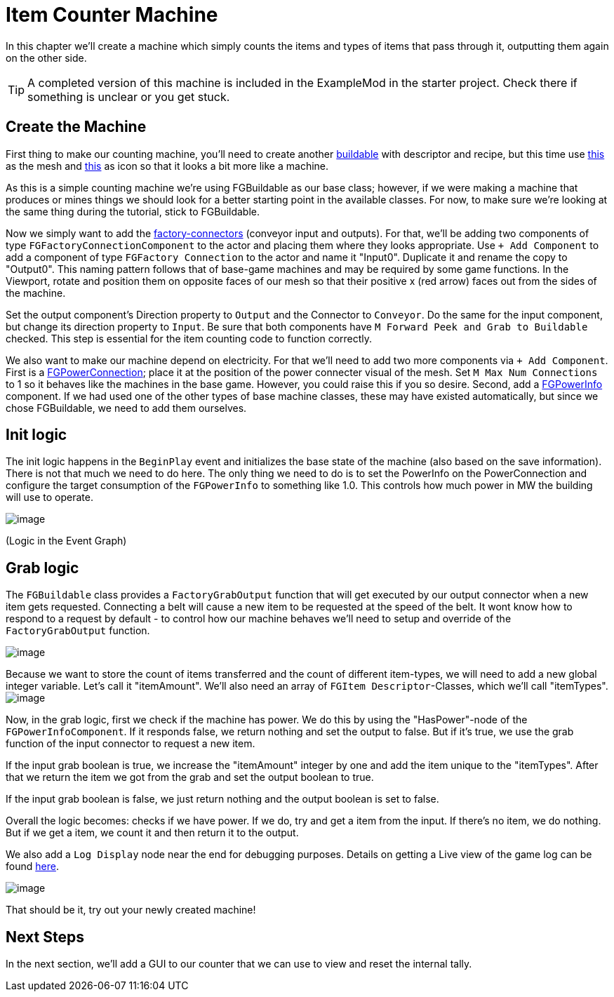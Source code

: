 = Item Counter Machine

In this chapter we'll create a machine which simply counts the items and types of items that pass through it, outputting them again on the other side. 

[TIP]
=====
A completed version of this machine is included in the ExampleMod in the starter project.
Check there if something is unclear or you get stuck.
=====

== Create the Machine

First thing to make our counting machine, you'll need to create another xref:Development/BeginnersGuide/SimpleMod/buildable.adoc[buildable] with descriptor and recipe, but this time use link:{attachmentsdir}/BeginnersGuide/simpleMod/SM_SampleMachine.fbx[this] as the mesh and link:{attachmentsdir}/BeginnersGuide/simpleMod/Icon_SimpleMachine.png[this] as icon so that it looks a bit more like a machine.

As this is a simple counting machine we're using FGBuildable as our base class; however, if we were making a machine that produces or mines things we should look for a better starting point in the available classes.
For now, to make sure we're looking at the same thing during the tutorial, stick to FGBuildable.

Now we simply want to add the xref:Development/Satisfactory/FactoryConnectors.adoc[factory-connectors] (conveyor input and outputs).
For that, we'll be adding two components of type `FGFactoryConnectionComponent` to the actor and placing them where they looks appropriate.
Use `+ Add Component` to add a component of type `FGFactory Connection` to the actor and name it "Input0".
Duplicate it and rename the copy to "Output0". This naming pattern follows that of base-game machines and may be required by some game functions.
In the Viewport, rotate and position them on opposite faces of our mesh so that their positive x (red arrow) faces out from the sides of the machine.

Set the output component's Direction property to `Output` and the Connector to `Conveyor`. Do the same for the input component, but change its direction property to `Input`.
Be sure that both components have `M Forward Peek and Grab to Buildable` checked.
This step is essential for the item counting code to function correctly.

We also want to make our machine depend on electricity. For that we'll need to add two more components via `+ Add Component`.
First is a xref:Development/Satisfactory/PowerNetwork.adoc[FGPowerConnection]; place it at the position of the power connecter visual of the mesh.
Set `M Max Num Connections` to 1 so it behaves like the machines in the base game. However, you could raise this if you so desire.
Second, add a xref:Development/Satisfactory/PowerNetwork.adoc[FGPowerInfo] component.
If we had used one of the other types of base machine classes, these may have existed automatically, but since we chose FGBuildable, we need to add them ourselves.


== Init logic

The init logic happens in the `BeginPlay` event and initializes the base state of the machine (also based on the save information).
There is not that much we need to do here.
The only thing we need to do is to set the PowerInfo on the PowerConnection and configure the target consumption of the `FGPowerInfo` to something like 1.0.
This controls how much power in MW the building will use to operate.

image:BeginnersGuide/simpleMod/machines/SimpleMachine_Init.jpg[image]

(Logic in the Event Graph)

== Grab logic

The `FGBuildable` class provides a `FactoryGrabOutput` function that will get executed by our output connector when a new item gets requested.
Connecting a belt will cause a new item to be requested at the speed of the belt.
It wont know how to respond to a request by default - to control how our machine behaves we'll need to setup and override of the `FactoryGrabOutput` function.

image:BeginnersGuide/simpleMod/machines/SimpleMachine_Override.jpg[image]

Because we want to store the count of items transferred and the count of different item-types, we will need to add a new global integer variable.
Let's call it "itemAmount".
We'll also need an array of `+FGItem Descriptor+`-Classes, which we'll call "itemTypes".
image:BeginnersGuide/simpleMod/machines/SimpleMachine_Variables.jpg[image]

Now, in the grab logic, first we check if the machine has power. We do this by using the "HasPower"-node of the `FGPowerInfoComponent`. If it responds false, we return nothing and set the output to false. But if it's true, we use the grab function of the input connector to request a new item.

If the input grab boolean is true, we increase the "itemAmount" integer by one and add the item unique to the "itemTypes". After that we return the item we got from the grab and set the output boolean to true.

If the input grab boolean is false, we just return nothing and the output boolean is set to false.

Overall the logic becomes: checks if we have power. If we do, try and get a item from the input. If there's no item, we do nothing. But if we get a item, we count it and then return it to the output.

We also add a `Log Display` node near the end for debugging purposes. Details on getting a Live view of the game log can be found xref:Development/TestingResources.adoc#logging[here].

image:BeginnersGuide/simpleMod/machines/SimpleMachine_Grab.png[image]

That should be it, try out your newly created machine!

== Next Steps

In the next section, we'll add a GUI to our counter that we can use to view and reset the internal tally.
